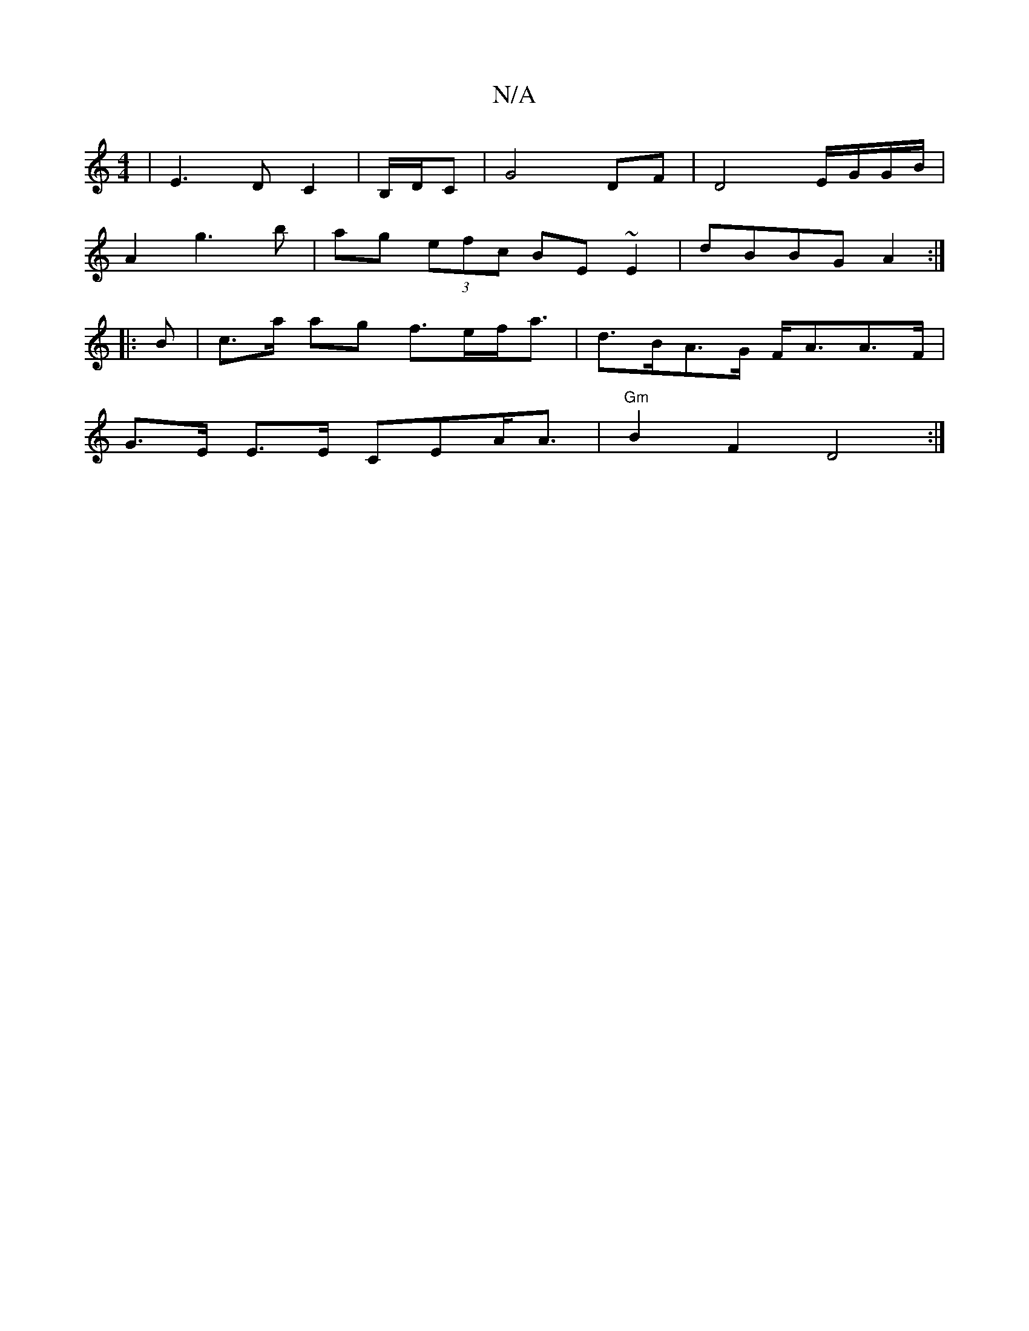 X:1
T:N/A
M:4/4
R:N/A
K:Cmajor
2 | E3 D C2 | B,/D/C |G4 DF | D4 E/G/G/B/| 
A2g3 b|ag (3efc BE~E2|dBBG A2:|
|:B | c>a ag f>ef<a | d>BA>G F<AA>F|
G>E E>E CEA<A | "Gm"B2 F2 D4:|

|: GFGE FAAe|f3 c B2 dc B2 AG E2 ED | E4 DE E/2:|
|:f2|